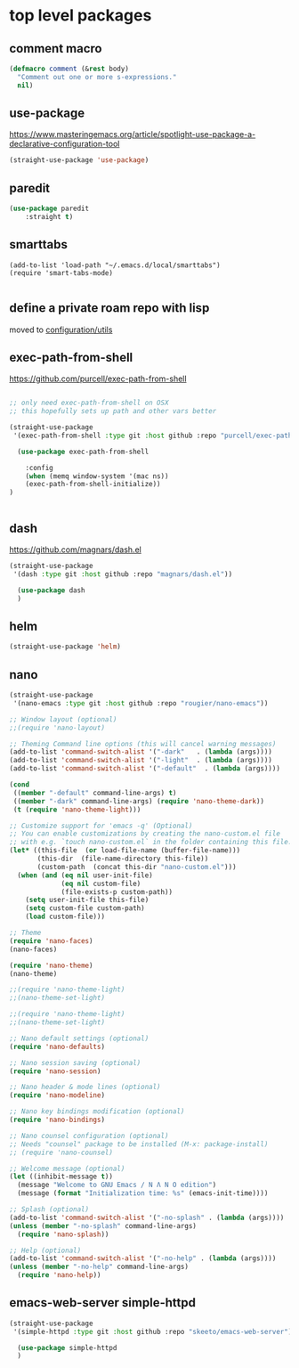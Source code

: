 * top level packages

** comment macro

  #+BEGIN_SRC emacs-lisp :results silent
 (defmacro comment (&rest body)
   "Comment out one or more s-expressions."
   nil)

  #+END_SRC


** use-package
 https://www.masteringemacs.org/article/spotlight-use-package-a-declarative-configuration-tool

 #+BEGIN_SRC emacs-lisp :results silent
(straight-use-package 'use-package)

 #+END_SRC



** paredit
#+BEGIN_SRC emacs-lisp :results silent
 (use-package paredit
     :straight t)

#+END_SRC


** smarttabs
 #+BEGIN_SRC untangle :eval no
 (add-to-list 'load-path "~/.emacs.d/local/smarttabs")
 (require 'smart-tabs-mode)

 #+END_SRC


** define a private roam repo with lisp
 moved to [[/Users/tangrammer/.emacs.d/configuration/20201024181508-utils.org::78][configuration/utils]]


** exec-path-from-shell
https://github.com/purcell/exec-path-from-shell
   #+BEGIN_SRC emacs-lisp :results silent

;; only need exec-path-from-shell on OSX
;; this hopefully sets up path and other vars better

(straight-use-package
 '(exec-path-from-shell :type git :host github :repo "purcell/exec-path-from-shell"))

  (use-package exec-path-from-shell

    :config
    (when (memq window-system '(mac ns))
    (exec-path-from-shell-initialize))
)


 #+END_SRC

** dash
https://github.com/magnars/dash.el

#+BEGIN_SRC emacs-lisp :results silent
(straight-use-package
 '(dash :type git :host github :repo "magnars/dash.el"))

  (use-package dash
  )
#+END_SRC


** helm

 #+BEGIN_SRC emacs-lisp :results silent
(straight-use-package 'helm)

 #+END_SRC


** nano

#+BEGIN_SRC emacs-lisp :results silent
(straight-use-package
 '(nano-emacs :type git :host github :repo "rougier/nano-emacs"))

;; Window layout (optional)
;;(require 'nano-layout)

;; Theming Command line options (this will cancel warning messages)
(add-to-list 'command-switch-alist '("-dark"   . (lambda (args))))
(add-to-list 'command-switch-alist '("-light"  . (lambda (args))))
(add-to-list 'command-switch-alist '("-default"  . (lambda (args))))

(cond
 ((member "-default" command-line-args) t)
 ((member "-dark" command-line-args) (require 'nano-theme-dark))
 (t (require 'nano-theme-light)))

;; Customize support for 'emacs -q' (Optional)
;; You can enable customizations by creating the nano-custom.el file
;; with e.g. `touch nano-custom.el` in the folder containing this file.
(let* ((this-file  (or load-file-name (buffer-file-name)))
       (this-dir  (file-name-directory this-file))
       (custom-path  (concat this-dir "nano-custom.el")))
  (when (and (eq nil user-init-file)
             (eq nil custom-file)
             (file-exists-p custom-path))
    (setq user-init-file this-file)
    (setq custom-file custom-path)
    (load custom-file)))

;; Theme
(require 'nano-faces)
(nano-faces)

(require 'nano-theme)
(nano-theme)

;;(require 'nano-theme-light)
;;(nano-theme-set-light)

;;(require 'nano-theme-light)
;;(nano-theme-set-light)

;; Nano default settings (optional)
(require 'nano-defaults)

;; Nano session saving (optional)
(require 'nano-session)

;; Nano header & mode lines (optional)
(require 'nano-modeline)

;; Nano key bindings modification (optional)
(require 'nano-bindings)

;; Nano counsel configuration (optional)
;; Needs "counsel" package to be installed (M-x: package-install)
;; (require 'nano-counsel)

;; Welcome message (optional)
(let ((inhibit-message t))
  (message "Welcome to GNU Emacs / N Λ N O edition")
  (message (format "Initialization time: %s" (emacs-init-time))))

;; Splash (optional)
(add-to-list 'command-switch-alist '("-no-splash" . (lambda (args))))
(unless (member "-no-splash" command-line-args)
  (require 'nano-splash))

;; Help (optional)
(add-to-list 'command-switch-alist '("-no-help" . (lambda (args))))
(unless (member "-no-help" command-line-args)
  (require 'nano-help))
#+END_SRC

** emacs-web-server simple-httpd


#+BEGIN_SRC emacs-lisp :results silen
(straight-use-package
 '(simple-httpd :type git :host github :repo "skeeto/emacs-web-server"))

  (use-package simple-httpd
  )
#+END_SRC

#+RESULTS:
